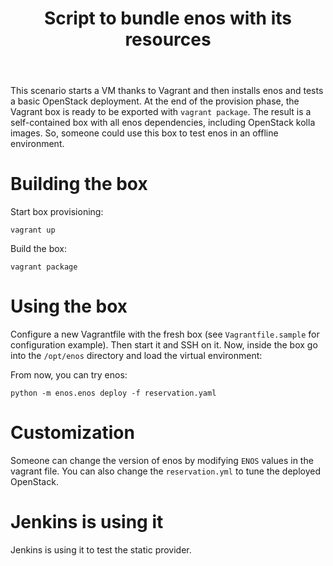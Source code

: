#+TITLE: Script to bundle enos with its resources

This scenario starts a VM thanks to Vagrant and then installs enos and
tests a basic OpenStack deployment. At the end of the provision phase,
the Vagrant box is ready to be exported with ~vagrant package~. The
result is a self-contained box with all enos dependencies, including
OpenStack kolla images. So, someone could use this box to test enos in
an offline environment.

* Building the box
Start box provisioning:
: vagrant up

Build the box:
: vagrant package

* Using the box
Configure a new Vagrantfile with the fresh box (see
~Vagrantfile.sample~ for configuration example). Then start it and SSH
on it. Now, inside the box go into the ~/opt/enos~ directory and load
the virtual environment:

From now, you can try enos:
: python -m enos.enos deploy -f reservation.yaml

* Customization
Someone can change the version of enos by modifying ~ENOS~ values in
the vagrant file. You can also change the ~reservation.yml~ to tune
the deployed OpenStack.

* Jenkins is using it

Jenkins is using it to test the static provider.
